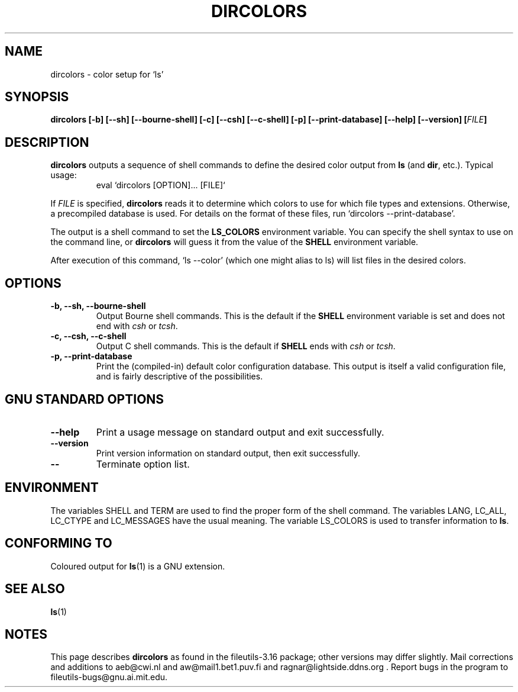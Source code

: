 .\" Copyright Andries Brouwer, Ragnar Hojland Espinosa and A. Wik, 1998.
.\"
.\" This file may be copied under the conditions described
.\" in the LDP GENERAL PUBLIC LICENSE, Version 1, September 1998
.\" that should have been distributed together with this file.
.\"
.TH DIRCOLORS 1 "August 1998" "GNU fileutils 3.16"
.SH NAME
dircolors \- color setup for `ls'
.SH SYNOPSIS
.B dircolors
.B [\-b] [\-\-sh] [\-\-bourne\-shell]
.B [\-c] [\-\-csh] [\-\-c\-shell]
.B [\-p] [\-\-print\-database]
.B [\-\-help] [\-\-version]
.BI [ FILE ]
.SH DESCRIPTION
.B dircolors
outputs a sequence of shell commands to define the desired
color output from
.B ls
(and
.BR dir ,
etc.).  Typical usage:
.br
.RS
eval `dircolors [OPTION]... [FILE]`
.RE
.PP
If
.I FILE
is specified,
.B dircolors
reads it to determine which colors to use for which file types and
extensions.  Otherwise, a precompiled database is used.  For details
on the format of these files, run `dircolors \-\-print\-database'.
.PP
The output is a shell command to set the
.B LS_COLORS
environment variable.  You can specify the shell syntax to use on the
command line, or
.B dircolors
will guess it from the value of the
.B SHELL
environment variable.
.PP
After execution of this command, `ls \-\-color' (which one might alias to ls)
will list files in the desired colors.
.PP
.SH OPTIONS
.TP
.B "\-b, \-\-sh, \-\-bourne\-shell"
Output Bourne shell commands.  This is the default if the
.B SHELL
environment variable is set and does not end with
.I csh
or
.IR tcsh .
.TP
.B "\-c, \-\-csh, \-\-c\-shell"
Output C shell commands.  This is the default if
.B SHELL
ends with
.I csh
or
.IR tcsh .
.TP
.B "\-p, \-\-print\-database"
Print the (compiled-in) default color configuration database.  This
output is itself a valid configuration file, and is fairly
descriptive of the possibilities.
.SH "GNU STANDARD OPTIONS"
.TP
.B "\-\-help"
Print a usage message on standard output and exit successfully.
.TP
.B "\-\-version"
Print version information on standard output, then exit successfully.
.TP
.B "\-\-"
Terminate option list.
.SH ENVIRONMENT
The variables SHELL and TERM are used to find the proper form
of the shell command.
The variables LANG, LC_ALL, LC_CTYPE and LC_MESSAGES have the
usual meaning.
The variable LS_COLORS is used to transfer information to
.BR ls .
.SH "CONFORMING TO"
Coloured output for
.BR ls (1)
is a GNU extension.
.SH "SEE ALSO"
.BR ls (1)
.SH NOTES
This page describes
.B dircolors
as found in the fileutils-3.16 package;
other versions may differ slightly. Mail corrections and additions to
aeb@cwi.nl and aw@mail1.bet1.puv.fi and ragnar@lightside.ddns.org .
Report bugs in the program to fileutils-bugs@gnu.ai.mit.edu.
